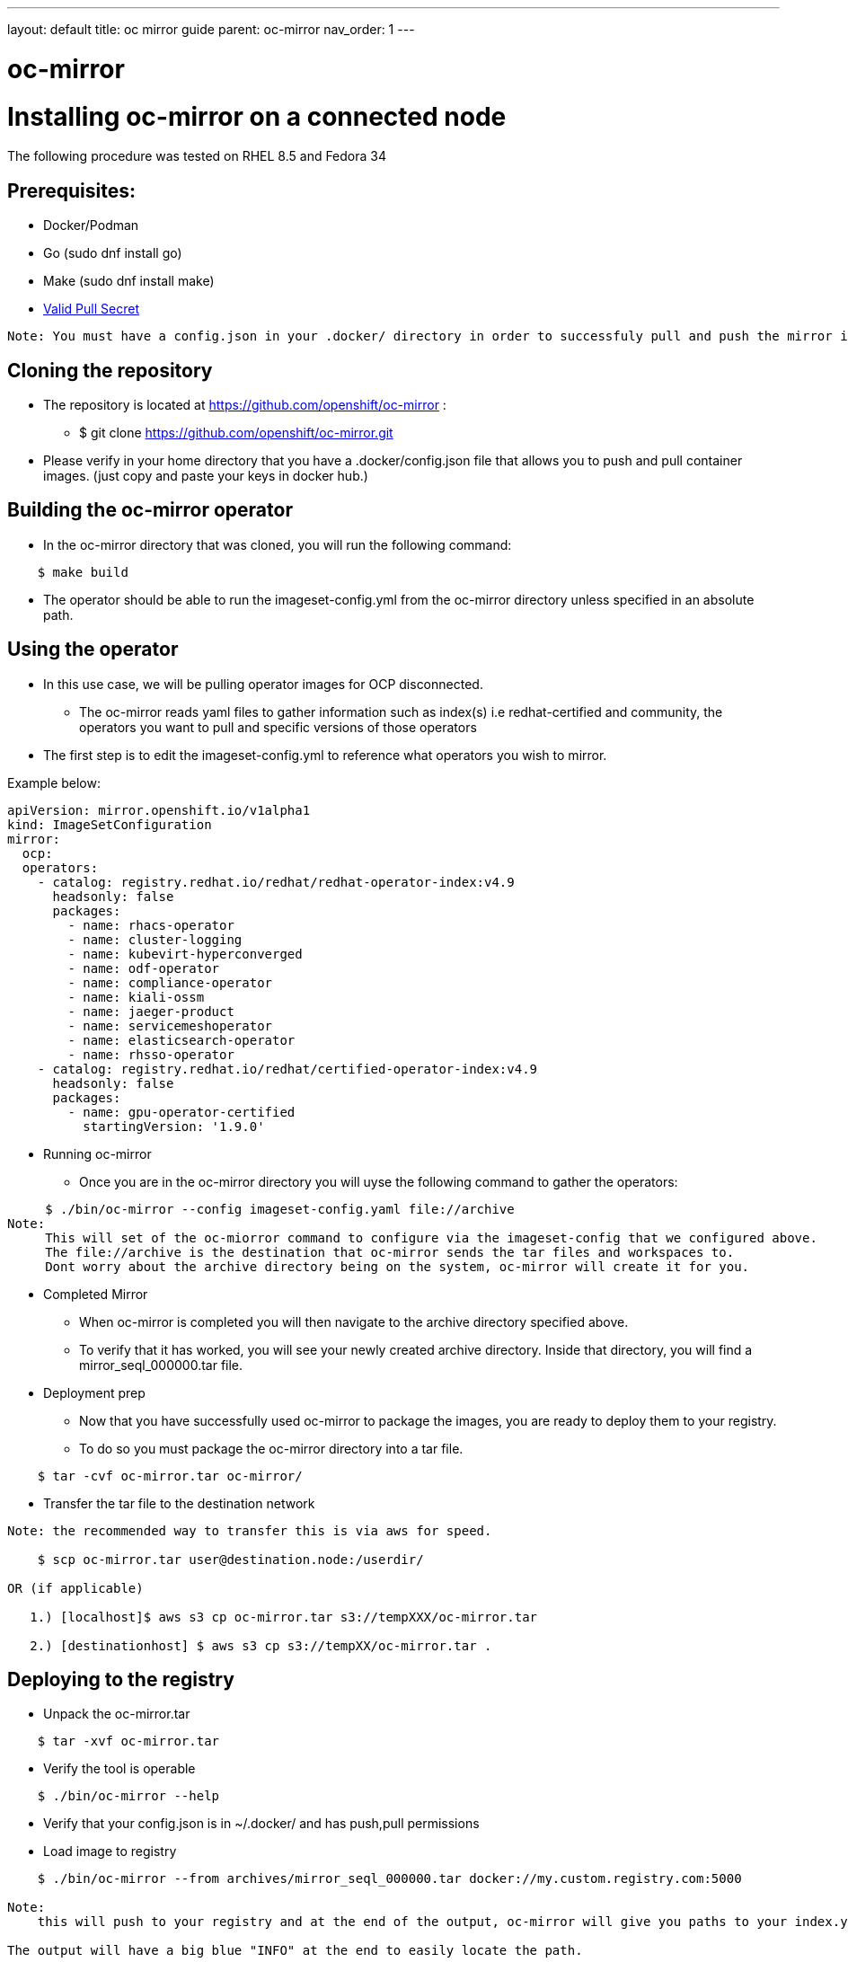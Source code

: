 ---
layout: default
title: oc mirror guide
parent: oc-mirror
nav_order: 1
---

# oc-mirror

= Installing oc-mirror on a connected node
The following procedure was tested on RHEL 8.5 and Fedora 34

== Prerequisites:
- Docker/Podman
- Go  (sudo dnf install go)
- Make (sudo dnf install make)
- https://cloud.redhat.com/openshift/install/metal/user-provisioned[Valid Pull Secret]
----
Note: You must have a config.json in your .docker/ directory in order to successfuly pull and push the mirror images (applicable for all nodes). It is important because oc-mirror uses docker containers to pull images from a known registry and then uses a separate set of containers to push to a local or remote repository of your choosing.
----

== Cloning the repository

* The repository is located at https://github.com/openshift/oc-mirror :
     - $ git clone https://github.com/openshift/oc-mirror.git

* Please verify in your home directory that you have a .docker/config.json file that allows you to push and pull container images. (just copy and paste your keys in docker hub.)

== Building the oc-mirror operator
* In the oc-mirror directory that was cloned, you will run the following command:
----
    $ make build
----

* The operator should be able to run the imageset-config.yml from the oc-mirror directory unless specified in an absolute path.


== Using the operator
* In this use case, we will be pulling operator images for OCP disconnected.
    - The oc-mirror reads yaml files to gather information such as index(s) i.e redhat-certified and  community, the operators you want to pull and specific versions of those operators
* The first step is to edit the imageset-config.yml to reference what operators you wish to mirror.

Example below:
----
apiVersion: mirror.openshift.io/v1alpha1
kind: ImageSetConfiguration
mirror:
  ocp:
  operators:
    - catalog: registry.redhat.io/redhat/redhat-operator-index:v4.9
      headsonly: false
      packages:
        - name: rhacs-operator
        - name: cluster-logging
        - name: kubevirt-hyperconverged
        - name: odf-operator
        - name: compliance-operator
        - name: kiali-ossm
        - name: jaeger-product
        - name: servicemeshoperator
        - name: elasticsearch-operator
        - name: rhsso-operator
    - catalog: registry.redhat.io/redhat/certified-operator-index:v4.9
      headsonly: false
      packages:
        - name: gpu-operator-certified
          startingVersion: '1.9.0'
----

* Running oc-mirror
    - Once you are in the oc-mirror directory you will uyse the following command to gather the operators:
----

     $ ./bin/oc-mirror --config imageset-config.yaml file://archive
Note:
     This will set of the oc-miorror command to configure via the imageset-config that we configured above.
     The file://archive is the destination that oc-mirror sends the tar files and workspaces to.
     Dont worry about the archive directory being on the system, oc-mirror will create it for you.
----

* Completed Mirror
     - When oc-mirror is completed you will then navigate to the archive directory specified above.
     - To verify that it has worked, you will see your newly created archive directory. Inside that directory, you will find a mirror_seql_000000.tar file.

* Deployment prep
     - Now that you have successfully used oc-mirror to package the images, you are ready to deploy them to your registry.
     - To do so you must package the oc-mirror directory into a tar file.
----
    $ tar -cvf oc-mirror.tar oc-mirror/
----

* Transfer the tar file to the destination network

----
Note: the recommended way to transfer this is via aws for speed.

    $ scp oc-mirror.tar user@destination.node:/userdir/

OR (if applicable)

   1.) [localhost]$ aws s3 cp oc-mirror.tar s3://tempXXX/oc-mirror.tar

   2.) [destinationhost] $ aws s3 cp s3://tempXX/oc-mirror.tar .

----



== Deploying to the registry

* Unpack the oc-mirror.tar

----
    $ tar -xvf oc-mirror.tar
----

* Verify the tool is operable

----
    $ ./bin/oc-mirror --help
----

* Verify that your config.json is in ~/.docker/ and has push,pull permissions

* Load image to registry

----
    $ ./bin/oc-mirror --from archives/mirror_seql_000000.tar docker://my.custom.registry.com:5000

Note:
    this will push to your registry and at the end of the output, oc-mirror will give you paths to your index.yaml(s). typically they will be located in oc-mirror-workspace/results-XXXXXX/

The output will have a big blue "INFO" at the end to easily locate the path.
----
== Post archive Deployment

After the oc-mirror has deployed archived tar under the archives directory a oc-mirror-workspace directory will be created. After running the command below all the correct pods will be running under the marketplace project.

----
cd oc-mirror-workspace/results-XXXXXX/ and run
oc patch OperatorHub cluster --type json -p '[{"op": "add", "path": "/spec/disableAllDefaultSources", "value": true}]'
oc apply -f catalogSource-xxx.yaml
oc apply -f imageContentSourcePolicy.yaml
watch oc get pods -n openshift-marketplace
----
Note:
  the system will need the oc command line and cluster-admin access to deploy these configurations

== Additional notes
The oc-mirror is a repeatable process to push and pull in new operators. The user can re-run the oc-mirror by creating a new tar based off of the ImageSetConfiguration yaml. The bundle can then be re-run on the disconnected registry and the yaml files will need to be reapplied to grab the new images.

* to push to a remote registry, all server certificates must be verified by a CA otherwise you must add the servers certificate to your store.
----
$ openssl s_client --connect <yourreg> --showcerts
$ sudo trust anchor path/to/certificate.crt
----

* Looking for specific operators, catalogs, or channels

----
$ ./bin/oc-mirror list operators --catalogs --version=4.9

$ ./bin/oc-mirror list operators --catalog=catalog-name

$ ./bin/oc-mirror list operators --catalog=catalog-name --package=package-name

$ ./bin/oc-mirror list operators --catalog=catalog-name --package=package-name --channel=channel-name
----

== OperatorHub image error
The most common error that can occur when deploying operators is the fuzzy logic doesn't work disconnected and images are pointed to the incorrect registry point. The example below is when executing ODF on OCP 4.9 index

Follow these steps to fix image pull errrors.

1. Create a new imageContentSourcePolicy and apply it with the correct mirror destinations
----
 ---
apiVersion: operator.openshift.io/v1alpha1
kind: ImageContentSourcePolicy
metadata:
  name: odf-all-the-things
spec:
  repositoryDigestMirrors:
  - mirrors:
    - ocp-registry.ocp.cvn5000.navy.mil:5000/odf4
    - ocp-registry.ocp.cvn5000.navy.mil:5000/ocs4
    source: registry.redhat.io/odf4
---
apiVersion: operator.openshift.io/v1alpha1
kind: ImageContentSourcePolicy
metadata:
  name: ocs-all-the-things
spec:
  repositoryDigestMirrors:
  - mirrors:
    - ocp-registry.ocp.cvn5000.navy.mil:5000/odf4
    - ocp-registry.ocp.cvn5000.navy.mil:5000/ocs4
    source: registry.redhat.io/ocs4
----

2. Delete the errored pods in some cases to redeploy the operator
